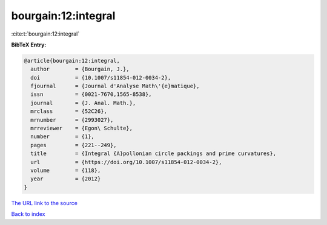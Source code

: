 bourgain:12:integral
====================

:cite:t:`bourgain:12:integral`

**BibTeX Entry:**

.. code-block:: bibtex

   @article{bourgain:12:integral,
     author        = {Bourgain, J.},
     doi           = {10.1007/s11854-012-0034-2},
     fjournal      = {Journal d'Analyse Math\'{e}matique},
     issn          = {0021-7670,1565-8538},
     journal       = {J. Anal. Math.},
     mrclass       = {52C26},
     mrnumber      = {2993027},
     mrreviewer    = {Egon\ Schulte},
     number        = {1},
     pages         = {221--249},
     title         = {Integral {A}pollonian circle packings and prime curvatures},
     url           = {https://doi.org/10.1007/s11854-012-0034-2},
     volume        = {118},
     year          = {2012}
   }
`The URL link to the source <https://doi.org/10.1007/s11854-012-0034-2>`_


`Back to index <../By-Cite-Keys.html>`_
